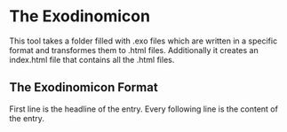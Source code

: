 * The Exodinomicon

This tool takes a folder filled with .exo files which are written in a 
specific format and transformes them to .html files. Additionally it creates
an index.html file that contains all the .html files.

** The Exodinomicon Format
First line is the headline of the entry.
Every following line is the content of the entry.
